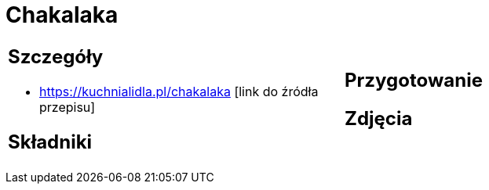 = Chakalaka

[cols=".<a,.<a"]
[frame=none]
[grid=none]
|===
|
== Szczegóły
* https://kuchnialidla.pl/chakalaka [link do źródła przepisu]

== Składniki

|
== Przygotowanie

== Zdjęcia
|===
